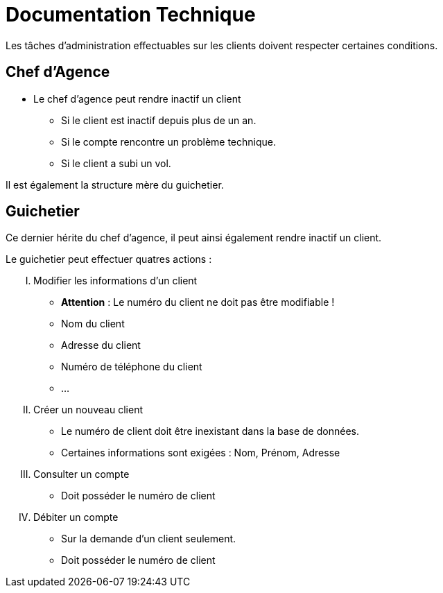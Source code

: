 = Documentation Technique

Les tâches d'administration effectuables sur les clients doivent respecter certaines conditions.

== Chef d'Agence
- Le chef d'agence peut rendre inactif un client
* Si le client est inactif depuis plus de un an.
* Si le compte rencontre un problème technique.
* Si le client a subi un vol.

Il est également la structure mère du guichetier.

== Guichetier
Ce dernier hérite du chef d'agence, il peut ainsi également rendre inactif un client.

.Le guichetier peut effectuer quatres actions :

['upperroman']
. Modifier les informations d'un client
* **Attention** : Le numéro du client ne doit pas être modifiable !
* Nom du client
* Adresse du client
* Numéro de téléphone du client
* ...

. Créer un nouveau client
* Le numéro de client doit être inexistant dans la base de données.
* Certaines informations sont exigées : Nom, Prénom, Adresse

. Consulter un compte
* Doit posséder le numéro de client

. Débiter un compte
* Sur la demande d'un client seulement.
* Doit posséder le numéro de client
